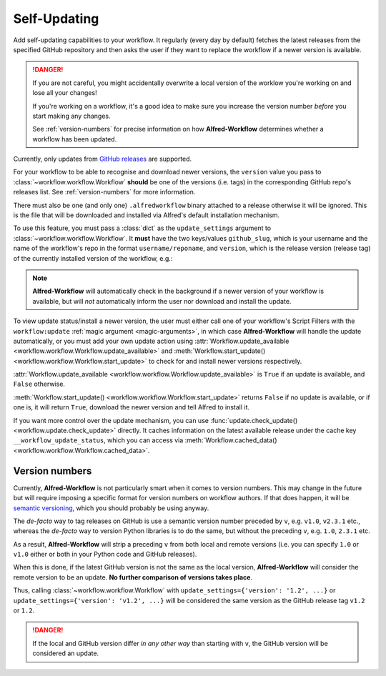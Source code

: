 

.. _qr-updates:

Self-Updating
=============

.. versionadded:: 1.9

Add self-updating capabilities to your workflow. It regularly (every day
by default) fetches the latest releases from the specified GitHub repository
and then asks the user if they want to replace the workflow if a newer version
is available.

.. danger::

    If you are not careful, you might accidentally overwrite a local version of
    the worklow you're working on and lose all your changes!

    If you're working on a workflow, it's a good idea to make sure you increase
    the version number *before* you start making any changes.

    See :ref:`version-numbers` for precise information on how
    **Alfred-Workflow** determines whether a workflow has been updated.


Currently, only updates from `GitHub releases`_ are supported.

For your workflow to be able to recognise and download newer versions, the
``version`` value you pass to :class:`~workflow.workflow.Workflow` **should**
be one of the versions (i.e. tags) in the corresponding GitHub repo's
releases list. See :ref:`version-numbers` for more information.

There must also be one (and only one) ``.alfredworkflow`` binary attached to a
release otherwise it will be ignored. This is the file that will be downloaded
and installed via Alfred's default installation mechanism.

To use this feature, you must pass a :class:`dict` as the ``update_settings``
argument to :class:`~workflow.workflow.Workflow`. It **must** have the two
keys/values ``github_slug``, which is your username and the name of the
workflow's repo in the format ``username/reponame``, and ``version``, which
is the release version (release tag) of the currently installed version
of the workflow, e.g.:

.. code-block:: python
    :linenos:

    from workflow import Workflow

    __version__ = '1.1'

    ...

    wf = Workflow(..., update_settings={
        # Your username and the workflow's repo's name
        'github_slug': 'username/reponame',
        # The version (i.e. release/tag) of the installed workflow
        'version': __version__,
        # Optional number of days between checks for updates
        'frequency': 7
    }, ...)

    ...

    if wf.update_available:
        wf.start_update()

.. note::

	**Alfred-Workflow** will automatically check in the background if a newer
	version of your workflow is available, but will *not* automatically inform
	the	user nor download and install the update.

To view update status/install a newer version, the user must either
call one of your workflow's Script Filters with the ``workflow:update``
:ref:`magic argument <magic-arguments>`, in which case **Alfred-Workflow**
will handle the update automatically, or you must add your own update action
using :attr:`Workflow.update_available <workflow.workflow.Workflow.update_available>`
and :meth:`Workflow.start_update() <workflow.workflow.Workflow.start_update>`
to check for and install newer versions respectively.

:attr:`Workflow.update_available <workflow.workflow.Workflow.update_available>`
is ``True`` if an update is available, and ``False`` otherwise.

:meth:`Workflow.start_update() <workflow.workflow.Workflow.start_update>`
returns ``False`` if no update is available, or if one is, it will return
``True``, download the newer version and tell Alfred to install it.

If you want more control over the update mechanism, you can use
:func:`update.check_update() <workflow.update.check_update>` directly.
It caches information on the latest available release under the cache key
``__workflow_update_status``, which you can access via
:meth:`Workflow.cached_data() <workflow.workflow.Workflow.cached_data>`.



.. _version-numbers:

Version numbers
---------------

Currently, **Alfred-Workflow** is not particularly smart when it comes to
version numbers. This may change in the future but will require imposing a
specific format for version numbers on workflow authors. If that does happen,
it will be `semantic versioning`_, which you should probably be using anyway.

The *de-facto* way to tag releases on GitHub is use a semantic version number
preceded by ``v``, e.g. ``v1.0``, ``v2.3.1`` etc., whereas the *de-facto* way
to version Python libraries is to do the same, but without the preceding ``v``,
e.g. ``1.0``, ``2.3.1`` etc.

As a result, **Alfred-Workflow** will strip a preceding ``v`` from both local
and remote versions (i.e. you can specify ``1.0`` or ``v1.0`` either or both
in your Python code and GitHub releases).

When this is done, if the latest GitHub version is not the same as the local
version, **Alfred-Workflow** will consider the remote version to be an update.
**No further comparison of versions takes place**.

Thus, calling :class:`~workflow.workflow.Workflow` with
``update_settings={'version': '1.2', ...}`` or
``update_settings={'version': 'v1.2', ...}`` will be considered the same
version as the GitHub release tag ``v1.2`` or ``1.2``.

.. danger::

    If the local and GitHub version differ *in any other way* than starting
    with ``v``, the GitHub version will be considered an update.


.. _GitHub releases: https://help.github.com/categories/85/articles
.. _semantic versioning: http://semver.org/
